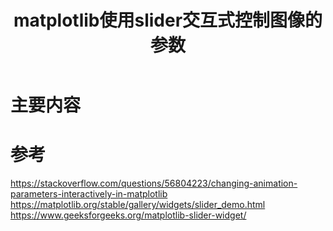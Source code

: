 #+title: matplotlib使用slider交互式控制图像的参数
#+roam_tags: 
#+roam_alias: 

* 主要内容


* 参考
https://stackoverflow.com/questions/56804223/changing-animation-parameters-interactively-in-matplotlib
https://matplotlib.org/stable/gallery/widgets/slider_demo.html
https://www.geeksforgeeks.org/matplotlib-slider-widget/
